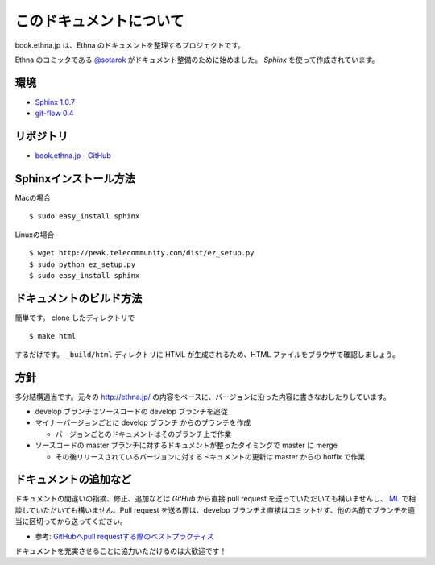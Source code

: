 このドキュメントについて
=======================================

book.ethna.jp は、Ethna のドキュメントを整理するプロジェクトです。

Ethna のコミッタである `@sotarok <http://twitter.com/sotarok>`_ がドキュメント整備のために始めました。 `Sphinx` を使って作成されています。


環境
----------------

* `Sphinx 1.0.7 <http://sphinx.pocoo.org/>`_
* `git-flow 0.4 <https://github.com/nvie/gitflow>`_


リポジトリ
----------------

*  `book.ethna.jp - GitHub <https://github.com/sotarok/book.ethna.jp>`_


Sphinxインストール方法
----------------

Macの場合 ::

    $ sudo easy_install sphinx

Linuxの場合 ::

 $ wget http://peak.telecommunity.com/dist/ez_setup.py
 $ sudo python ez_setup.py
 $ sudo easy_install sphinx


ドキュメントのビルド方法
----------------

簡単です。
clone したディレクトリで ::

    $ make html

するだけです。 ``_build/html`` ディレクトリに HTML が生成されるため、HTML ファイルをブラウザで確認しましょう。


方針
----------------

多分結構適当です。元々の http://ethna.jp/ の内容をベースに、バージョンに沿った内容に書きなおしたりしています。

* develop ブランチはソースコードの develop ブランチを追従
* マイナーバージョンごとに develop ブランチ からのブランチを作成

  * バージョンごとのドキュメントはそのブランチ上で作業

* ソースコードの master ブランチに対するドキュメントが整ったタイミングで master に merge

  * その後リリースされているバージョンに対するドキュメントの更新は master からの hotfix で作業


ドキュメントの追加など
-----------------------

ドキュメントの間違いの指摘、修正、追加などは `GitHub` から直接 pull request を送っていただいても構いませんし、 `ML <http://ml.ethna.jp/mailman/listinfo/users>`_ で相談していただいても構いません。Pull request を送る際は、develop ブランチえ直接はコミットせず、他の名前でブランチを適当に区切ってから送ってください。

* 参考: `GitHubへpull requestする際のベストプラクティス <http://d.hatena.ne.jp/hnw/20110528>`_


ドキュメントを充実させることに協力いただけるのは大歓迎です！


